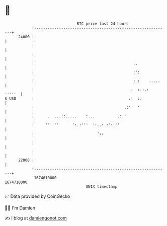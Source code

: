 * 👋

#+begin_example
                                   BTC price last 24 hours                    
               +------------------------------------------------------------+ 
         24000 |                                                            | 
               |                                                            | 
               |                                                            | 
               |                                            ..              | 
               |                                            :':             | 
               |                                            : :    .....    | 
               |                                           :  :.:.:  '''''  | 
   $ USD       |                                          .:  ::            | 
               |                                        .:'   '             | 
               |      . ....::.....    :...          .:.'                   | 
               |     ''''''      ':.:'''  ':..:.:'::''                      | 
               |                            '::                             | 
               |                                                            | 
               |                                                            | 
         22000 |                                                            | 
               +------------------------------------------------------------+ 
                1674610000                                        1674710000  
                                       UNIX timestamp                         
#+end_example
📈 Data provided by CoinGecko

🧑‍💻 I'm Damien

✍️ I blog at [[https://www.damiengonot.com][damiengonot.com]]
